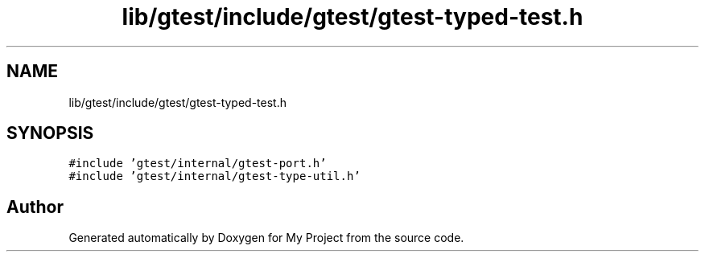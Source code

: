 .TH "lib/gtest/include/gtest/gtest-typed-test.h" 3 "Sun Jul 12 2020" "My Project" \" -*- nroff -*-
.ad l
.nh
.SH NAME
lib/gtest/include/gtest/gtest-typed-test.h
.SH SYNOPSIS
.br
.PP
\fC#include 'gtest/internal/gtest\-port\&.h'\fP
.br
\fC#include 'gtest/internal/gtest\-type\-util\&.h'\fP
.br

.SH "Author"
.PP 
Generated automatically by Doxygen for My Project from the source code\&.
